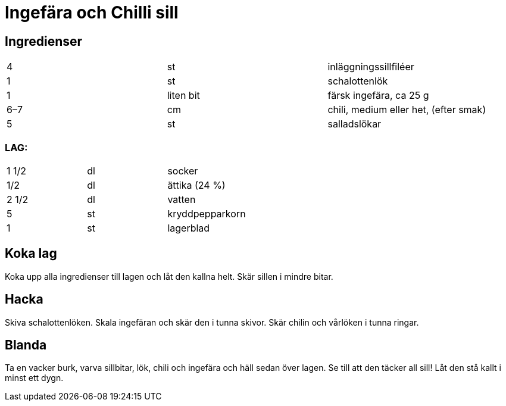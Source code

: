 = Ingefära och Chilli sill

== Ingredienser

|===
| 4   | st        | inläggningssillfiléer
| 1   | st        | schalottenlök
| 1   | liten bit | färsk ingefära, ca 25 g
| 6–7 | cm        | chili, medium eller het, (efter smak)
| 5   | st        | salladslökar
|=== 

=== LAG:

|===
| 1 1/2 | dl | socker
| 1/2   | dl | ättika (24 %)
| 2 1/2 | dl | vatten
| 5     | st | kryddpepparkorn
| 1     | st | lagerblad
|===

== Koka lag

Koka upp alla ingredienser till lagen och låt den kallna helt. Skär sillen i mindre bitar. 

== Hacka 
Skiva schalottenlöken. 
Skala ingefäran och skär den i tunna skivor. 
Skär chilin och vårlöken i tunna ringar. 

== Blanda
Ta en vacker burk, varva sillbitar, lök, chili och ingefära och häll sedan över lagen. Se till att den täcker all sill! Låt den stå kallt i minst ett dygn.
